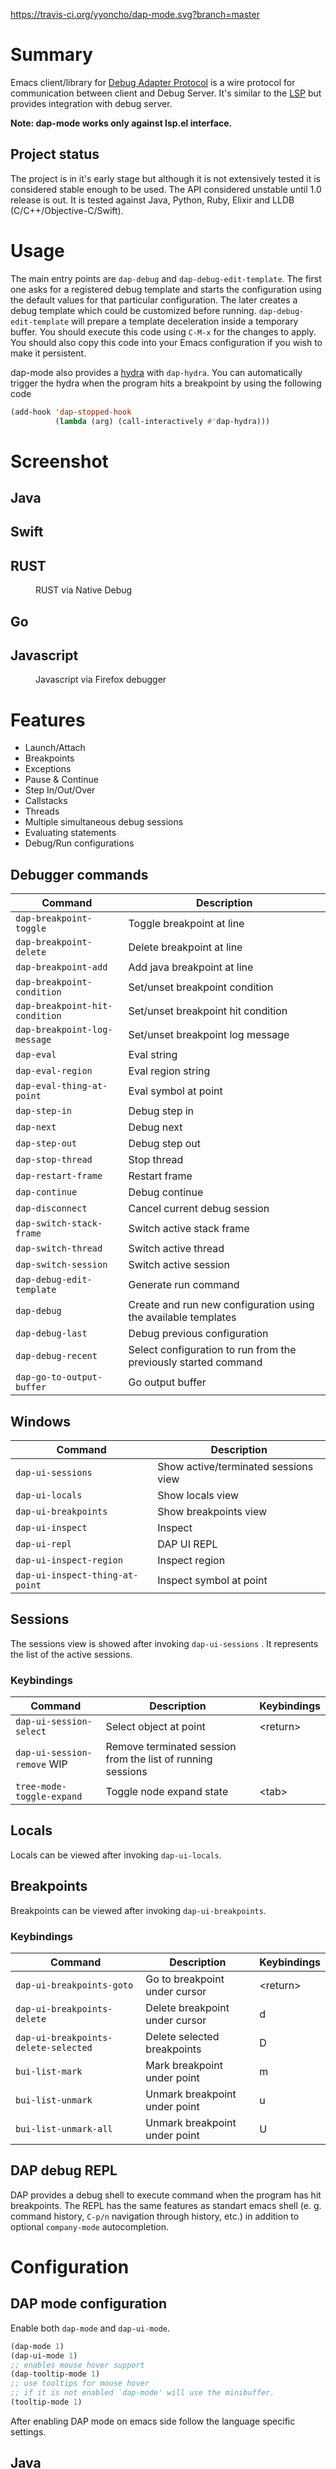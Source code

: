 [[https://melpa.org/#/dap-mode][file:https://melpa.org/packages/dap-mode-badge.svg]]
[[http://spacemacs.org][file:https://cdn.rawgit.com/syl20bnr/spacemacs/442d025779da2f62fc86c2082703697714db6514/assets/spacemacs-badge.svg]]
[[https://travis-ci.org/yyoncho/dap-mode][https://travis-ci.org/yyoncho/dap-mode.svg?branch=master]]
* Table of Contents                                       :TOC_4_gh:noexport:
- [[#summary][Summary]]
  - [[#project-status][Project status]]
- [[#usage][Usage]]
- [[#screenshot][Screenshot]]
  - [[#java][Java]]
  - [[#swift][Swift]]
  - [[#rust][RUST]]
  - [[#go][Go]]
  - [[#javascript][Javascript]]
- [[#features][Features]]
  - [[#debugger-commands][Debugger commands]]
  - [[#windows][Windows]]
  - [[#sessions][Sessions]]
    - [[#keybindings][Keybindings]]
  - [[#locals][Locals]]
  - [[#breakpoints][Breakpoints]]
    - [[#keybindings-1][Keybindings]]
  - [[#dap-debug-repl][DAP debug REPL]]
- [[#configuration][Configuration]]
  - [[#dap-mode-configuration][DAP mode configuration]]
  - [[#java-1][Java]]
    - [[#installation][Installation]]
    - [[#commands][Commands]]
  - [[#python][Python]]
    - [[#installation-1][Installation]]
  - [[#ruby][Ruby]]
  - [[#lldb][LLDB]]
    - [[#installation-2][Installation]]
  - [[#elixir][Elixir]]
  - [[#php][PHP]]
  - [[#native-debug-gdblldb][Native Debug (GDB/LLDB)]]
    - [[#configuration-1][Configuration]]
  - [[#go-1][Go]]
    - [[#installation-3][Installation]]
  - [[#javascript-1][Javascript]]
    - [[#firefox][Firefox]]
      - [[#installation-4][Installation]]
      - [[#usage-1][Usage]]
    - [[#chrome][Chrome]]
      - [[#installation-5][Installation]]
      - [[#usage-2][Usage]]
    - [[#microsoft-edge][Microsoft Edge]]
      - [[#installation-6][Installation]]
      - [[#usage-3][Usage]]
    - [[#node][Node]]
      - [[#installation-7][Installation]]
      - [[#usage-4][Usage]]
- [[#extending-dap-with-new-debug-servers][Extending DAP with new Debug servers]]
    - [[#example][Example]]
- [[#links][Links]]
- [[#troubleshooting][Troubleshooting]]
- [[#acknowledgments][Acknowledgments]]
- [[#whats-next][What's next]]

* Summary
  Emacs client/library for [[https://code.visualstudio.com/docs/extensionAPI/api-debugging][Debug Adapter Protocol]] is a wire protocol for
  communication between client and Debug Server. It's similar to the [[https://github.com/Microsoft/language-server-protocol][LSP]] but
  provides integration with debug server.

  *Note: dap-mode works only against lsp.el interface.*
** Project status
   The project is in it's early stage but although it is not extensively tested
   it is considered stable enough to be used. The API considered unstable until
   1.0 release is out. It is tested against Java, Python, Ruby, Elixir and LLDB
   (C/C++/Objective-C/Swift).
* Usage
  The main entry points are ~dap-debug~ and ~dap-debug-edit-template~. The first
  one asks for a registered debug template and starts the configuration using
  the default values for that particular configuration. The later creates a
  debug template which could be customized before running.
  ~dap-debug-edit-template~ will prepare a template deceleration inside a
  temporary buffer. You should execute this code using ~C-M-x~ for the changes to
  apply. You should also copy this code into your Emacs configuration if you wish to
  make it persistent.

  dap-mode also provides a [[https://github.com/abo-abo/hydra][hydra]] with ~dap-hydra~. You can automatically trigger
  the hydra when the program hits a breakpoint by using the following code

  #+BEGIN_SRC emacs-lisp
    (add-hook 'dap-stopped-hook
              (lambda (arg) (call-interactively #'dap-hydra)))
  #+END_SRC
* Screenshot
** Java
   [[file:screenshots/MultiSession.png]]
** Swift
   [[file:screenshots/Swift.png]]
** RUST
   #+caption: RUST via Native Debug
   [[file:screenshots/rust.png]]
** Go
   [[file:screenshots/go.png]]
** Javascript
   #+caption: Javascript via Firefox debugger
   [[file:screenshots/javascript.png]]
* Features
  - Launch/Attach
  - Breakpoints
  - Exceptions
  - Pause & Continue
  - Step In/Out/Over
  - Callstacks
  - Threads
  - Multiple simultaneous debug sessions
  - Evaluating statements
  - Debug/Run configurations
** Debugger commands
   | Command                        | Description                                                     |
   |--------------------------------+-----------------------------------------------------------------|
   | ~dap-breakpoint-toggle~        | Toggle breakpoint at line                                       |
   | ~dap-breakpoint-delete~        | Delete breakpoint at line                                       |
   | ~dap-breakpoint-add~           | Add java breakpoint at line                                     |
   | ~dap-breakpoint-condition~     | Set/unset breakpoint condition                                  |
   | ~dap-breakpoint-hit-condition~ | Set/unset breakpoint hit condition                              |
   | ~dap-breakpoint-log-message~   | Set/unset breakpoint log message                                |
   | ~dap-eval~                     | Eval string                                                     |
   | ~dap-eval-region~              | Eval region string                                              |
   | ~dap-eval-thing-at-point~      | Eval symbol at point                                            |
   | ~dap-step-in~                  | Debug step in                                                   |
   | ~dap-next~                     | Debug next                                                      |
   | ~dap-step-out~                 | Debug step out                                                  |
   | ~dap-stop-thread~              | Stop thread                                                     |
   | ~dap-restart-frame~            | Restart frame                                                   |
   | ~dap-continue~                 | Debug continue                                                  |
   | ~dap-disconnect~               | Cancel current debug session                                    |
   | ~dap-switch-stack-frame~       | Switch active stack frame                                       |
   | ~dap-switch-thread~            | Switch active thread                                            |
   | ~dap-switch-session~           | Switch active session                                           |
   | ~dap-debug-edit-template~      | Generate run command                                            |
   | ~dap-debug~                    | Create and run new configuration using the available templates  |
   | ~dap-debug-last~               | Debug previous configuration                                    |
   | ~dap-debug-recent~             | Select configuration to run from the previously started command |
   | ~dap-go-to-output-buffer~      | Go output buffer                                                |
** Windows
   | Command                         | Description                          |
   |---------------------------------+--------------------------------------|
   | ~dap-ui-sessions~               | Show active/terminated sessions view |
   | ~dap-ui-locals~                 | Show locals view                     |
   | ~dap-ui-breakpoints~            | Show breakpoints view                |
   | ~dap-ui-inspect~                | Inspect                              |
   | ~dap-ui-repl~                   | DAP UI REPL                          |
   | ~dap-ui-inspect-region~         | Inspect region                       |
   | ~dap-ui-inspect-thing-at-point~ | Inspect symbol at point              |

** Sessions
   The sessions view is showed after invoking ~dap-ui-sessions~ . It represents
   the list of the active sessions.
*** Keybindings
    | Command                     | Description                                                 | Keybindings |
    |-----------------------------+-------------------------------------------------------------+-------------|
    | ~dap-ui-session-select~     | Select object at point                                      | <return>    |
    | ~dap-ui-session-remove~ WIP | Remove terminated session from the list of running sessions |             |
    | ~tree-mode-toggle-expand~   | Toggle node expand state                                    | <tab>       |
** Locals
   Locals can be viewed after invoking ~dap-ui-locals~.
** Breakpoints
   Breakpoints can be viewed after invoking ~dap-ui-breakpoints~.
*** Keybindings
    | Command                              | Description                    | Keybindings |
    |--------------------------------------+--------------------------------+-------------|
    | ~dap-ui-breakpoints-goto~            | Go to breakpoint under cursor  | <return>    |
    | ~dap-ui-breakpoints-delete~          | Delete breakpoint under cursor | d           |
    | ~dap-ui-breakpoints-delete-selected~ | Delete selected breakpoints    | D           |
    | ~bui-list-mark~                      | Mark breakpoint under point    | m           |
    | ~bui-list-unmark~                    | Unmark breakpoint under point  | u           |
    | ~bui-list-unmark-all~                | Unmark breakpoint under point  | U           |
** DAP debug REPL
   DAP provides a debug shell to execute command when the program has hit
   breakpoints. The REPL has the same features as standart emacs shell (e. g.
   command history, ~C-p/n~ navigation through history, etc.) in addition to
   optional ~company-mode~ autocompletion.
   [[file:screenshots/dap-ui-repl.png]]
* Configuration
** DAP mode configuration
   Enable both ~dap-mode~ and ~dap-ui-mode~.
   #+BEGIN_SRC emacs-lisp
     (dap-mode 1)
     (dap-ui-mode 1)
     ;; enables mouse hover support
     (dap-tooltip-mode 1)
     ;; use tooltips for mouse hover
     ;; if it is not enabled `dap-mode' will use the minibuffer.
     (tooltip-mode 1)
   #+END_SRC
   After enabling DAP mode on emacs side follow the language specific settings.
** Java
*** Installation
    Latest version of [[https://github.com/emacs-lsp/lsp-java][LSP Java]] will automatically discover if ~dap-mode~ is
    present and it will download and install the required server side
    components. If you have already downloaded a ~Eclispe JDT Server~ you will
    have to force server update via ~lsp-java-update-server~. In order to enable lsp java you will have to require ~dap-java.el~
    #+BEGIN_SRC emacs-lisp
      (require 'dap-java)
    #+END_SRC
*** Commands
    | Command                      | Description       |
    |------------------------------+-------------------|
    | ~dap-java-debug~             | Debug java        |
    | ~dap-java-run-test-method~   | Run test method   |
    | ~dap-java-debug-test-method~ | Debug test method |
    | ~dap-java-run-test-class~    | Run test class    |
    | ~dap-java-debug-test-class~  | Debug test class  |

You can also edit one of the existing templates and and execute it with
~dap-debug~. dap-mode will take care of filling missing values, such as
classpath. JVM arguments can be specified with ~:vmArgs~:

#+BEGIN_SRC emacs-lisp
  (dap-register-debug-template "My Runner"
                               (list :type "java"
                                     :request "launch"
                                     :args ""
                                     :vmArgs "-ea -Dmyapp.instance.name=myapp_1"
                                     :projectName "myapp"
                                     :mainClass "com.domain.AppRunner"
                                     :env '(("DEV" . "1"))))
#+END_SRC
** Python
*** Installation
    - install latest version of ptvsd.
      #+BEGIN_SRC bash
        pip install "ptvsd>=4.2"
      #+END_SRC
      - Then add the following line in your config:
      #+BEGIN_SRC elisp
        (require 'dap-python)
      #+END_SRC
      This will add the python related configuration to  ~dap-debug~.

*** Usage
A template named "Python :: Run Configuration" will appear, which will execute
the currently visited module. This will fall short whenever you need to specify
arguments, environment variables or execute a setuptools based script. In such
case, define a template:

#+BEGIN_SRC emacs-lisp
  (dap-register-debug-template "My App"
    (list :type "python"
          :args "-i"
          :cwd nil
          :env '(("DEBUG" . "1"))
          :target-module (expand-file-name "~/src/myapp/.env/bin/myapp")
          :request "launch"
          :name "My App"))
#+END_SRC

** Ruby
    - Download and extract [[https://marketplace.visualstudio.com/items?itemName=rebornix.Ruby][VSCode Ruby Extension]]. You can do that either by:
      - Calling ~dap-ruby-setup~, the extension will be downloaded and all your path will be automatically set up.
      - Or download the extension manually. Make sure that ~dap-ruby-debug-program~ is: ~("node" path-to-main-js)~ where ~node~ is either "node" if nodejs is on the path or path to nodejs and ~path-to-main-js~ is full path ~./out/debugger/main.js~ which is part of the downloaded VScode package.
    - Follow the instructions on installing ~rdebug-ide~ from [[https://github.com/rubyide/vscode-ruby/wiki/1.-Debugger-Installation][Ruby Debug Installation]]
    - Put in your emacs configuration.
      #+BEGIN_SRC elisp
        (require 'dap-ruby)
      #+END_SRC
** LLDB
*** Installation
    LLDB is a debugger that supports, among others, C, C++, Objective-C and Swift.

    - Clone and follow the instructions to compile lldb-vscode from https://github.com/llvm-mirror/lldb/tree/master/tools/lldb-vscode
    - Put in your emacs configuration.
      #+BEGIN_SRC elisp
        (require 'dap-lldb)
      #+END_SRC

    *Note*: For proper Swift support, you need to compile LLDB from https://github.com/apple/swift-lldb and put the compiled LLDB library/framework in the "extensions" folder.

** Elixir
   Make sure that you have properly configured ~Elixir~ and that you have [[https://github.com/elixir-lsp/elixir-ls][Elixir LS]]
   binaries on the path and put in your emacs configuration.
   #+BEGIN_SRC elisp
     (require 'dap-elixir)
   #+END_SRC
   Then when you do ~dap-debug-edit-template~ and select Elixir which will
   generate runnable debug configuration. For more details on supported settings
   by the Elixir Debug Server refer to it's documentation.
** PHP
   For easier of setting up vscode extension, you only need to call ~dap-php-setup~ after requiring ~dap-php~.

   This is using [[https://github.com/felixfbecker/vscode-php-debug][felixbecker/vscode-php-debug]]
   ([[https://marketplace.visualstudio.com/items?itemName=felixfbecker.php-debug][downloadable from the marketplace]])
   as dap-server between emacs and the xdebug-extension on the http-server side. Make sure it is trans/compiled to
   javascript properly. Only tested under linux with node.
   #+BEGIN_SRC elisp
     (require 'dap-php)
   #+END_SRC
   To begin debugging, select "PHP Run Configuration" from the ~dap-debug~ menu, issue the debug request in your browser,
   select the running thread (~dap-switch-thread~) and then ~dap-step-in~.
** Native Debug (GDB/LLDB)
   Using https://github.com/WebFreak001/code-debug
*** Configuration
    For easier of setting up vscode extension, you only need call ~dap-gdb-lldb-setup~ after requiring ~dap-gdb-lldb~.

    Or download and extract [[https://marketplace.visualstudio.com/items?itemName=webfreak.debug][VSCode extension]] (make sure that ~dap-gdb-lldb-path~ is pointing to the extract location).
    #+BEGIN_SRC elisp
      (require 'dap-gdb-lldb)
    #+END_SRC
    Then do ~dap-debug~ or ~dap-debug-edit-template~ and selet GBD or LLDB configuration.
** Go
*** Installation
    - For easier of setting up vscode extension, you only need call ~dap-go-setup~ after requiring ~dap-go~.
      - Or manually download and extract [[https://marketplace.visualstudio.com/items?itemName=ms-vscode.Go][VSCode Go Extension]].
    - Install the delve command by following instructions on [[https://github.com/go-delve/delve/tree/master/Documentation/installation][delve - installation]].
    - Put in your emacs configuration.
      #+BEGIN_SRC elisp
        (require 'dap-go)
      #+END_SRC
** Javascript
*** Firefox
**** Installation
     - For easier of setting up vscode extension, you only need call ~dap-firefox-setup~ after requiring ~dap-firefox~.
       - Or manually download and extract [[https://marketplace.visualstudio.com/items?itemName=hbenl.vscode-firefox-debug][VSCode Firefox Debug Extension]].
     - Make sure that ~dap-firefox-debug-program~ is pointing to the proper file.
     - Put in your configuration file:
       #+BEGIN_SRC elisp
         (require 'dap-firefox)
       #+END_SRC
**** Usage
     ~dap-debug~ or ~dap-debug-edit-template~ and select the firefox template. For additional documentation on the supported template parameters or about different configuration templates refer to [[https://github.com/hbenl/vscode-firefox-debug][Firefox Debug Adapter]].
*** Chrome
**** Installation
     - For easier of setting up vscode extension, you only need call ~dap-chrome-setup~ after requiring ~dap-chrome~.
       - Or manually download and extract [[https://marketplace.visualstudio.com/items?itemName=msjsdiag.debugger-for-chrome][VSCode Chrome Debug Extension]].
     - Make sure that ~dap-chrome-debug-program~ is pointing to the proper file.
     - Put in your configuration file:
       #+BEGIN_SRC elisp
         (require 'dap-chrome)
       #+END_SRC
**** Usage
     ~dap-debug~ or ~dap-debug-edit-template~ and select the chrome template. For additional documentation on the supported template parameters or about different configuration templates refer to [[https://github.com/Microsoft/vscode-chrome-debug][Chrome Debug Adapter]].
*** Microsoft Edge
**** Installation
     - For easier of setting up vscode extension, you only need call ~dap-edge-setup~ after requiring ~dap-edge~.
       - Or manually download and extract [[https://marketplace.visualstudio.com/items?itemName=msjsdiag.debugger-for-edge][VSCode Edge Debug Extension]].
     - Make sure that ~dap-edge-debug-program~ is pointing to the proper file.
     - Put in your configuration file:
       #+BEGIN_SRC elisp
         (require 'dap-edge)
       #+END_SRC
**** Usage
     ~dap-debug~ or ~dap-debug-edit-template~ and select the edge template. For additional documentation on the supported template parameters or about different configuration templates refer to [[https://github.com/microsoft/vscode-edge-debug2][Edge Debug Adapter]].
*** Node
**** Installation
     - For easier of setting up vscode extension, you only need call ~dap-node-setup~ after requiring ~dap-node~.
       - Or manually download and extract [[https://marketplace.visualstudio.com/items?itemName=ms-vscode.node-debug2][VSCode Node Debug Extension]].
     - Make sure that ~dap-node-debug-program~ is pointing to the proper file.
     - Put in your configuration file:
       #+BEGIN_SRC elisp
         (require 'dap-node)
       #+END_SRC
**** Usage
     ~dap-debug~ or ~dap-debug-edit-template~ and select the node template. For additional documentation on the supported template parameters or about different configuration templates refer to [[https://code.visualstudio.com/docs/nodejs/nodejs-debugging][Nodejs Debugging]].
* Extending DAP with new Debug servers
  There are two methods that are used for registering remote extensions:
  - ~dap-register-debug-provider~ - register a method to call for populating
    startup parameters. It should either populate ~:debugPort~ and ~:host~ in
    case of TCP Debug Adapter Server or ~:dap-server-path~ when STD out must be used for
    Debug Adapter Server communication.
  - ~dap-register-debug-template~ register a debug template which will be
    available when ~dap-debug~ is called. The debug template must specify
    ~:type~ key which will be used to determine the provider to be called to
    populate missing fields.
*** Example
    For full example you may check ~dap-java.el~.
    #+BEGIN_SRC emacs-lisp
      (dap-register-debug-provider
       "programming-language-name"
       (lambda (conf)
         (plist-put conf :debugPort 1234)
         (plist-put conf :host "localhost")
         conf))

      (dap-register-debug-template "Example Configuration"
                                   (list :type "java"
                                         :request "launch"
                                         :args ""
                                         :name "Run Configuration"))
    #+END_SRC
* Links
  - [[https://code.visualstudio.com/docs/extensionAPI/api-debugging][Debug Adapter Protocol]]
  - [[https://github.com/emacs-lsp/lsp-java][LSP Java]]
  - [[https://microsoft.github.io/debug-adapter-protocol/implementors/adapters/][Debug Adapter Protocol Server Implementations]]
* Troubleshooting
  If you notice a bug, open an issue on Github Issues.
* Acknowledgments
  - [[https://github.com/danielmartin][Daniel Martin]] - LLDB integration.
  - [[https://github.com/kiennq][Kien Nguyen]] - NodeJS debugger, Edge debuggers, automatic extension installation.
  - [[https://github.com/Ladicle][Aya Igarashi]] - Go debugger integration.

* What's next
  - Watches
